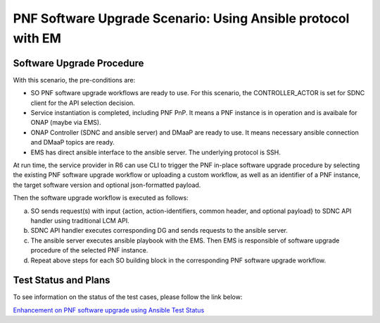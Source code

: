 .. This work is licensed under a Creative Commons Attribution 4.0 International License.
.. http://creativecommons.org/licenses/by/4.0

.. _docs_5g_pnf_software_upgrade_ansible_with_EM:

PNF Software Upgrade Scenario: Using Ansible protocol with EM
-------------------------------------------------------------

Software Upgrade Procedure
~~~~~~~~~~~~~~~~~~~~~~~~~~

With this scenario, the pre-conditions are:

* SO PNF software upgrade workflows are ready to use. For this scenario, the CONTROLLER_ACTOR is set for SDNC client for the API selection decision.
* Service instantiation is completed, including PNF PnP. It means a PNF instance is in operation and is avaibale for ONAP (maybe via EMS).
* ONAP Controller (SDNC and ansible server) and DMaaP are ready to use. It means necessary ansible connection and DMaaP topics are ready.
* EMS has direct ansible interface to the ansible server. The underlying protocol is SSH.

At run time, the service provider in R6 can use CLI to trigger the PNF in-place software upgrade procedure by selecting the existing PNF software upgrade workflow or uploading a custom workflow, as well as an identifier of a PNF instance, the target software version and optional json-formatted payload.

Then the software upgrade workflow is executed as follows:

a. SO sends request(s) with input {action, action-identifiers, common header, and optional payload} to SDNC API handler using traditional LCM API.
b. SDNC API handler executes corresponding DG and sends requests to the ansible server.
c. The ansible server executes ansible playbook with the EMS. Then EMS is responsible of software upgrade procedure of the selected PNF instance.
d. Repeat above steps for each SO building block in the corresponding PNF software upgrade workflow.

Test Status and Plans
~~~~~~~~~~~~~~~~~~~~~

To see information on the status of the test cases, please follow the link below:

`Enhancement on PNF software upgrade using Ansible Test Status <https://wiki.onap.org/pages/viewpage.action?pageId=64007357#EnhancementonPNFS/WUpgradeusingAnsible-TestStatus>`_
